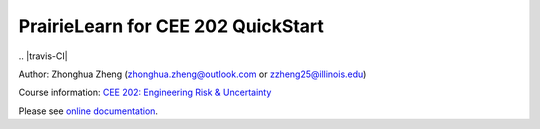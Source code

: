 PrairieLearn for CEE 202 QuickStart
===================================

|docs| 
.. |travis-CI|

Author: Zhonghua Zheng (zhonghua.zheng@outlook.com or zzheng25@illinois.edu)

Course information: `CEE 202: Engineering Risk & Uncertainty <https://courses.illinois.edu/schedule/terms/CEE/202>`_


Please see `online documentation <http://pl-cee202-docs.readthedocs.io/en/latest/>`_. 



.. |docs| image:: https://readthedocs.org/projects/pl-cee202-docs/badge/?version=latest
   :target: http://pl-cee202-docs.readthedocs.io/en/latest/?badge=latest
   :alt: documentation status

.. .. |travis-CI| image:: https://travis-ci.com/zzheng93/pl-cee202-docs.svg?branch=master
..     :target: https://travis-ci.com/zzheng93/Environmental-Data-Science-Book


